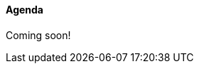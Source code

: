 ////

= Shlaer-Mellor Days 2024 Session Planning

==== Session Types

All session types are eligible to be pre-recorded.  For pre-recorded
sessions, the presenter will be available live to respond to questions
and comments.

.Session Types
[%autowidth,options="header"]
|===
| Session Type           | Abbrev   |  #  |  time | Description
| keynote presentation   | keynote  |  1  | 30-60 | classic featured presentation from featured
                                                    expert
| technical presentation | tech     | 3-6 | 20-45 | These are traditional full length
                                                    presentations from recognized experts
                                                    in the field.  Together with the experience
                                                    reports, these represent the primary
                                                    content of the conference.
| experience report      | exprpt   | 0-4 | 10-30 | Experience reports are medium length
                                                    presentations focused on the application
                                                    of modeling in industry or education.
| panel discusion        | panel    | 0-2 | 10-30 | The panel discussion typically involves a
                                                    moderator and a panel of experts.  Questions
                                                    have been prepared and shared with panel
                                                    members.  Audience participation is included.
| debate                 | debate   | 0-1 | 10-30 | A debate doubles as a networking activity.
                                                    Participants are assigned to groups.  Each
                                                    group is given a position statement to debate.
                                                    After the debate time, summary statements
                                                    are presented by a moderator.
| networking activity    | network  | 2-4 |  5-30 | These activities are pre-arranged, potentially
                                                    moderated, topical and focused on connecting
                                                    participants.  Techniques to bridge local
                                                    and remote are to be prepared.
| interview              | iview    | 2-4 |  1-5  | interactive interview of person of interest
                                                    focusing on the role that makes the person
                                                    special to the xtUML community
| tool/app demonstration | demo     | 0-4 |  1-5  | demonstration of a new feature or procedure
                                                    in the tooling (ASL editor, Ciera,
                                                    OOA of MASL, canvas features, Carpark)
| company expo           | expo     | 0-4 |  1-5  | To showcase participant companies and
                                                    organizations, these will work best as
                                                    pre-recorded production videos.
| introduction           | intro    | <20 |  1-2  | personal introduction answering
                                                    a few key questions (name, profession,
                                                    organization, key connection with xtUML)
                                                    in a pre-recorded format
| video tour             | vtour    | 1-4 |  1-5  | 1-5 minute video tour of venue or point
                                                    of interest to the xtUML community
                                                    (Queens venue, Portsmouth, HMS Victory,
                                                    MatchBOX)
| happy hour             | hpyhour  | 0-1 | 20-40 | Happy hour is an organized tasting and
                                                    sharing of a beverage together.  It is
                                                    fun to have a brewmeister or distiller
                                                    present to explain and teach and connect
                                                    those participating online.
|===

////

==== Agenda

Coming soon!

////

The columns in the table below are as follows:

* The first column labeled *T* is the minute count for the session.
* The second column labeled *Clock* is the target time of day (BST) for the session.
* Column three names to *Presenter*.
* The fourth column is a status flag.
* The fifth column contains an abbreviation for the *Type* of session as
  defined in Session Types.
* Column six gives a *Title* to the session if applicable.


.Agenda (*DRAFT* timings not confirmed)
[%autowidth,options="header"]
|===
|  T | Clock | Presenter           | L | Intro   | Title
|  5 | 13:00 | Cortland Starrett   | L |         | Welcome and Opening
|  5 | 13:05 | Michael Lee         | L |         | Shlaer-Mellor Day greeting and instructions
| 15 | 13:10 | Levi Starrett       | R |         | https://youtu.be/[2024 Chess Challenge]
| 15 | 13:25 | Colin Carter        | R |         | https://youtu.be/[Chess Play Abstracted]
| 10 | 13:40 | mixing              | L |         | Mixing virtually - introductions
|  5 | 13:50 |                     | L |         | 5-minute *break*
| 10 | 13:55 | John and Alasdar    | R |         | https://youtu.be/[Pretty Smart Chess Model]
| 10 | 14:05 | Levi Starrett       | R |         | https://youtu.be/[Exploring the Future]
|  5 | 14:15 |                     | L |         | 5-minute *break*
| 10 | 14:20 | Cortland Starrett   | R |         | https://youtu.be/[Model and Architecture]
|  5 | 14:30 |                     | L |         | 5-minute *break*
| 30 | 14:35 | Various             | R |         | https://youtu.be/[Tooling Update]
| 10 | 15:05 | Cortland Starrett   | R |         | https://youtu.be/[Zero Timer Idiom]
|  5 | 15:15 |                     | L |         | 5-minute *break*
| 20 | 15:20 | All                 | L |         | Around-the-Table Status Updates
|  5 | 15:40 | Cort and Mike       | L |         | closing remarks
| 30 | 15:45 | Happy Hour          | L |         | favorite beverage
|===

Tooling Update:  log4cpp, textual persistence, asl2masl, self idiom

10:04 .mp4
27:08 .mp4
5:10  .mp4
18:53 .mp4
16:23 .mp4
35:36 .mp4
6:45  .mp4
5:00  .mp4

////
